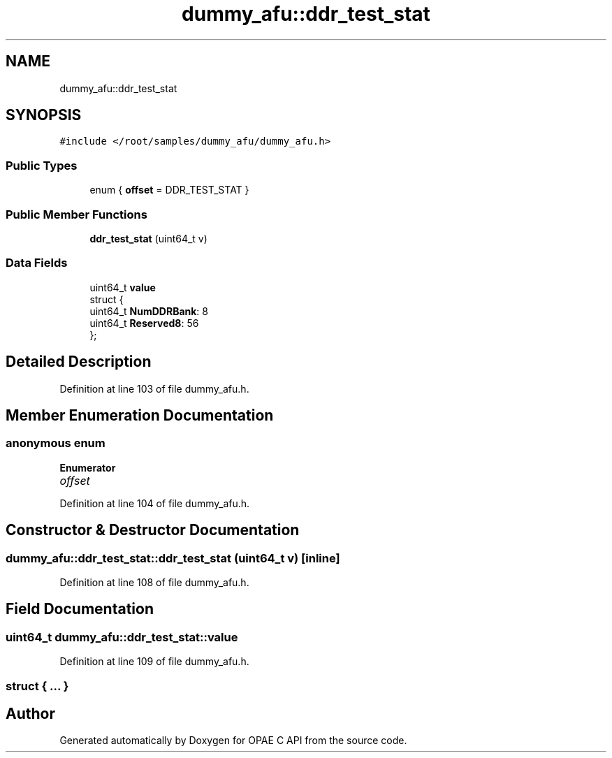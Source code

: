 .TH "dummy_afu::ddr_test_stat" 3 "Wed Dec 16 2020" "Version -.." "OPAE C API" \" -*- nroff -*-
.ad l
.nh
.SH NAME
dummy_afu::ddr_test_stat
.SH SYNOPSIS
.br
.PP
.PP
\fC#include </root/samples/dummy_afu/dummy_afu\&.h>\fP
.SS "Public Types"

.in +1c
.ti -1c
.RI "enum { \fBoffset\fP = DDR_TEST_STAT }"
.br
.in -1c
.SS "Public Member Functions"

.in +1c
.ti -1c
.RI "\fBddr_test_stat\fP (uint64_t v)"
.br
.in -1c
.SS "Data Fields"

.in +1c
.ti -1c
.RI "uint64_t \fBvalue\fP"
.br
.ti -1c
.RI "struct {"
.br
.ti -1c
.RI "uint64_t \fBNumDDRBank\fP: 8"
.br
.ti -1c
.RI "uint64_t \fBReserved8\fP: 56"
.br
.ti -1c
.RI "}; "
.br
.in -1c
.SH "Detailed Description"
.PP 
Definition at line 103 of file dummy_afu\&.h\&.
.SH "Member Enumeration Documentation"
.PP 
.SS "anonymous enum"

.PP
\fBEnumerator\fP
.in +1c
.TP
\fB\fIoffset \fP\fP
.PP
Definition at line 104 of file dummy_afu\&.h\&.
.SH "Constructor & Destructor Documentation"
.PP 
.SS "dummy_afu::ddr_test_stat::ddr_test_stat (uint64_t v)\fC [inline]\fP"

.PP
Definition at line 108 of file dummy_afu\&.h\&.
.SH "Field Documentation"
.PP 
.SS "uint64_t dummy_afu::ddr_test_stat::value"

.PP
Definition at line 109 of file dummy_afu\&.h\&.
.SS "struct { \&.\&.\&. } "


.SH "Author"
.PP 
Generated automatically by Doxygen for OPAE C API from the source code\&.
